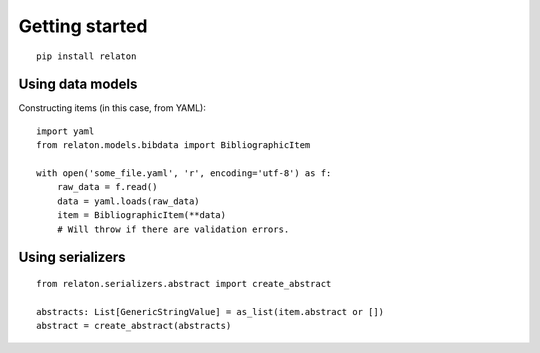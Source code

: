 ===============
Getting started
===============

::

    pip install relaton

Using data models
=================

Constructing items (in this case, from YAML):

::

    import yaml
    from relaton.models.bibdata import BibliographicItem

    with open('some_file.yaml', 'r', encoding='utf-8') as f:
        raw_data = f.read()
        data = yaml.loads(raw_data)
        item = BibliographicItem(**data)
        # Will throw if there are validation errors.

Using serializers
=================

::

    from relaton.serializers.abstract import create_abstract

    abstracts: List[GenericStringValue] = as_list(item.abstract or [])
    abstract = create_abstract(abstracts)
